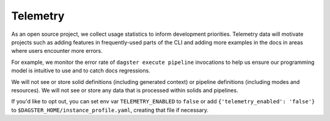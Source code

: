 Telemetry
---------

As an open source project, we collect usage statistics to inform development
priorities. Telemetry data will motivate projects such as adding features in
frequently-used parts of the CLI and adding more examples in the docs in
areas where users encounter more errors.

For example, we monitor the error rate of ``dagster execute pipeline``
invocations to help us ensure our programming model is intuitive to use and
to catch docs regressions.

We will not see or store solid definitions (including generated context) or
pipeline definitions (including modes and resources). We will not see or
store any data that is processed within solids and pipelines.

If you'd like to opt out, you can set env var ``TELEMETRY_ENABLED`` to
``false`` or add ``{'telemetry_enabled': 'false'}`` to
``$DAGSTER_HOME/instance_profile.yaml``, creating that file if necessary.